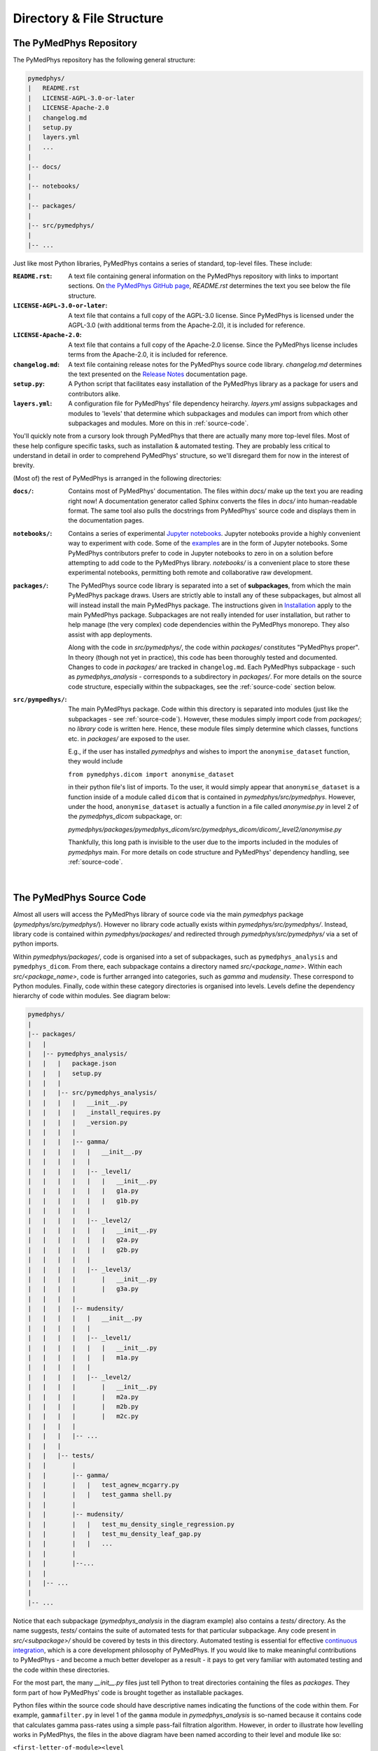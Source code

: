 Directory & File Structure
==================================

The PyMedPhys Repository
------------------------

The PyMedPhys repository has the following general structure:

.. code-block:: bash

   pymedphys/
   |   README.rst
   |   LICENSE-AGPL-3.0-or-later
   |   LICENSE-Apache-2.0
   |   changelog.md
   |   setup.py
   |   layers.yml
   |   ...
   |
   |-- docs/
   |
   |-- notebooks/
   |
   |-- packages/
   |
   |-- src/pymedphys/
   |
   |-- ...


Just like most Python libraries, PyMedPhys contains a series of standard,
top-level files. These include:

:``README.rst``: A text file containing general information on the PyMedPhys
                 repository with links to important sections. On `the PyMedPhys
                 GitHub page`_, *README.rst* determines the text you see below
                 the file structure.

:``LICENSE-AGPL-3.0-or-later``: A text file that contains a full copy of the
                                AGPL-3.0 license. Since PyMedPhys is licensed
                                under the AGPL-3.0 (with additional terms from
                                the Apache-2.0), it is included for reference.

:``LICENSE-Apache-2.0``: A text file that contains a full copy of the
                         Apache-2.0 license. Since the PyMedPhys license
                         includes terms from the Apache-2.0, it is included for
                         reference.

:``changelog.md``: A text file containing release notes for the PyMedPhys
                   source code library. *changelog.md* determines the text
                   presented on the `Release Notes`_ documentation page.

:``setup.py``: A Python script that facilitates easy installation of the
               PyMedPhys library as a package for users and contributors alike.

:``layers.yml``: A configuration file for PyMedPhys' file dependency heirarchy.
                 *layers.yml* assigns subpackages and modules to 'levels' that
                 determine which subpackages and modules can import from which
                 other subpackages and modules. More on this in
                 :ref:`source-code`.

You'll quickly note from a cursory look through PyMedPhys that there are
actually many more top-level files. Most of these help configure specific
tasks, such as installation & automated testing. They are probably less
critical to understand in detail in order to comprehend PyMedPhys' structure,
so we'll disregard them for now in the interest of brevity.

(Most of) the rest of PyMedPhys is arranged in the following directories:

:``docs/``: Contains most of PyMedPhys' documentation. The files within *docs/*
            make up the text you are reading right now! A documentation
            generator called Sphinx converts the files in *docs/* into
            human-readable format. The same tool also pulls the docstrings from
            PyMedPhys' source code and displays them in the documentation
            pages.

:``notebooks/``: Contains a series of experimental `Jupyter notebooks`_.
                 Jupyter notebooks provide a highly convenient way to
                 experiment with code. Some of the `examples`_ are in the form
                 of Jupyter notebooks. Some PyMedPhys contributors prefer to
                 code in Jupyter notebooks to zero in on a solution before
                 attempting to add code to the PyMedPhys library. *notebooks/*
                 is a convenient place to store these experimental notebooks,
                 permitting both remote and collaborative raw development.

:``packages/``: The PyMedPhys source code library is separated into a set of
                **subpackages**, from which the main PyMedPhys package draws.
                Users are strictly able to install any of these subpackages,
                but almost all will instead install the main PyMedPhys
                package. The instructions given in `Installation`_ apply to the
                main PyMedPhys package. Subpackages are not really intended for
                user installation, but rather to help manage (the very complex)
                code dependencies within the PyMedPhys monorepo. They also
                assist with app deployments.

                Along with the code in *src/pymedphys/*, the code within
                *packages/* constitutes "PyMedPhys proper". In theory (though
                not yet in practice), this code has been thoroughly tested
                and documented. Changes to code in *packages/* are tracked in
                ``changelog.md``. Each PyMedPhys subpackage - such as
                *pymedphys_analysis* - corresponds to a subdirectory in
                *packages/*. For more details on the source code structure,
                especially within the subpackages, see the :ref:`source-code`
                section below.

:``src/pympedhys/``: The main PyMedPhys package. Code within this directory
                     is separated into modules (just like the subpackages - see
                     :ref:`source-code`). However, these modules simply import
                     code from *packages/*; no *library* code is written here.
                     Hence, these module files simply determine which classes,
                     functions etc. in *packages/* are exposed to the user.

                     E.g., if the user has installed *pymedphys* and wishes
                     to import the ``anonymise_dataset`` function, they would
                     include

                     ``from pymedphys.dicom import anonymise_dataset``

                     in their python file's list of imports. To the user, it
                     would simply appear that ``anonymise_dataset`` is a
                     function inside of a module called ``dicom`` that is
                     contained in `pymedphys/src/pymedphys`. However, under the
                     hood, ``anonymise_dataset`` is actually a function in
                     a file called `anonymise.py` in level 2 of the
                     `pymedphys_dicom` subpackage, or:

                     *pymedphys/packages/pymedphys_dicom/src/pymedphys_dicom/dicom/_level2/anonymise.py*

                     Thankfully, this long path is invisible to the user due to
                     the imports included in the modules of *pymedphys* main.
                     For more details on code structure and PyMedPhys'
                     dependency handling, see :ref:`source-code`.



.. _`the PyMedPhys GitHub page`: https://github.com/pymedphys/pymedphys
.. _`examples`: ../user/examples/index.html
.. _`Installation`: ../getting-started/installation.html
.. _`Release Notes`: ../getting-started/changelog.html
.. _`Jupyter notebooks`: https://realpython.com/jupyter-notebook-introduction/
.. _`continuous integration`: https://en.wikipedia.org/wiki/Continuous_integration

|

.. _source-code:

The PyMedPhys Source Code
-------------------------

Almost all users will access the PyMedPhys library of source code via the
main `pymedphys` package (*pymedphys/src/pymedphys/*). However no library code
actually exists within *pymedphys/src/pymedphys/*. Instead, library code is
contained within *pymedphys/packages/* and redirected through
*pymedphys/src/pymedphys/* via a set of python imports.

Within *pymedphys/packages/*, code is organised into a set of subpackages,
such as ``pymedphys_analysis`` and ``pymedphys_dicom``. From there, each
subpackage contains a directory named `src/<package_name>`. Within each
`src/<package_name>`, code is further arranged into categories, such as
`gamma` and `mudensity`. These correspond to Python modules. Finally, code
within these category directories is organised into levels. Levels define the
dependency hierarchy of code within modules. See diagram below:

.. code-block:: bash

   pymedphys/
   |
   |-- packages/
   |   |
   |   |-- pymedphys_analysis/
   |   |   |   package.json
   |   |   |   setup.py
   |   |   |
   |   |   |-- src/pymedphys_analysis/
   |   |   |   |   __init__.py
   |   |   |   |   _install_requires.py
   |   |   |   |   _version.py
   |   |   |   |
   |   |   |   |-- gamma/
   |   |   |   |   |   __init__.py
   |   |   |   |   |
   |   |   |   |   |-- _level1/
   |   |   |   |   |   |   __init__.py
   |   |   |   |   |   |   g1a.py
   |   |   |   |   |   |   g1b.py
   |   |   |   |   |
   |   |   |   |   |-- _level2/
   |   |   |   |   |   |   __init__.py
   |   |   |   |   |   |   g2a.py
   |   |   |   |   |   |   g2b.py
   |   |   |   |   |
   |   |   |   |   |-- _level3/
   |   |   |   |       |   __init__.py
   |   |   |   |       |   g3a.py
   |   |   |   |
   |   |   |   |-- mudensity/
   |   |   |   |   |   __init__.py
   |   |   |   |   |
   |   |   |   |   |-- _level1/
   |   |   |   |   |   |   __init__.py
   |   |   |   |   |   |   m1a.py
   |   |   |   |   |
   |   |   |   |   |-- _level2/
   |   |   |   |       |   __init__.py
   |   |   |   |       |   m2a.py
   |   |   |   |       |   m2b.py
   |   |   |   |       |   m2c.py
   |   |   |   |
   |   |   |   |-- ...
   |   |   |
   |   |   |-- tests/
   |   |       |
   |   |       |-- gamma/
   |   |       |   |   test_agnew_mcgarry.py
   |   |       |   |   test_gamma shell.py
   |   |       |
   |   |       |-- mudensity/
   |   |       |   |   test_mu_density_single_regression.py
   |   |       |   |   test_mu_density_leaf_gap.py
   |   |       |   |   ...
   |   |       |
   |   |       |--...
   |   |
   |   |-- ...
   |
   |-- ...

Notice that each subpackage (`pymedphys_analysis` in the diagram example) also
contains a `tests/` directory. As the name suggests, `tests/` contains the
suite of automated tests for that particular subpackage. Any code present in
*src/<subpackage>/* should be covered by tests in this directory. Automated
testing is essential for effective `continuous integration`_, which is a core
development philosophy of PyMedPhys. If you would like to make meaningful
contributions to PyMedPhys - and become a much better developer as a result -
it pays to get very familiar with automated testing and the code within these
directories.

For the most part, the many *__init__.py* files just tell Python to treat
directories containing the files as *packages*. They form part of how
PyMedPhys' code is brought together as installable packages.

Python files within the source code should have descriptive names indicating
the functions of the code within them. For example, ``gammafilter.py`` in level
1 of the ``gamma`` module in `pymedphys_analysis` is so-named because it
contains code that calculates gamma pass-rates using a simple pass-fail
filtration algorithm. However, in order to illustrate how levelling works in
PyMedPhys, the files in the above diagram have been named according to their
level and module like so:

``<first-letter-of-module><level number><letter-to-differentiate-files-in-the-same-module-and-level>``

E.g. ``g2a.py`` is the first file in level 2 of the ``gamma`` module in the
above diagram.

The key to levelling is this: **The code contained in files of a particular
level should only depend on code in files of lower-numbered levels. Code should
never depend on code within files of the same level, nor of higher-numbered
levels.**

Note that, in practice, "depend on" really means "import code from" using
Python's ``import`` statement.

In our example, ``g2a.py`` is in level 2, so code in ``g2a.py`` can import code
from ``g1a.py``, because ``g1a.py`` is in level 1 (a lower-numbered level). In
contrast, code in ``g2a.py`` *cannot* import code from ``g2b.py`` (which is in
the same level) or ``g3a.py`` (which is in a higher-numbered level).

*This philosophy applies for modules (categories within subpackages) as well:*
Each module has an assigned level. A module's level is flexible; it can be
adjusted as needed. Modules are assigned levels in the file ``layers.yml``.
View this file to see the currently assigned level of a given module. Just as
with files, modules of a given level can import from lower level modules, but
not from modules of the same or higher levels. For example, at the time of
writing, ``mudensity`` is a level 2 module, and ``gamma`` is a ``level 3``
module. This means that any file within ``gamma``, such as ``g1a.py``, is free
to import from any file within ``mudensity``, such as ``m2a.py``, regardless of
that file's level within its own module. However, no file within ``mudensity``
is allowed to import from any file in ``gamma``. Note that a module's level is
unaffected by which subpackage/s it is in.

Thankfully, we are able to programatically check for any improper file
levelling. PyMedPhys' automated test suite includes a Python package called
``layer-linter``, which does just that!

For a further, in-depth explanation of the philosophy behind levelling
dependencies, see the :ref:`john-lakos` section.

|

.. _john-lakos:

John Lakos and Physical Design
------------------------------

The physical design of PyMedPhys is inspired by
John Lakos at Bloomberg, writer of Large-Scale C++ Software Design. He
describes this methodology in a talk he gave which is available on YouTube:

.. raw:: html

    <div style="position: relative; padding-bottom: 56.25%; height: 0; overflow: hidden; max-width: 100%; height: auto;">
        <iframe src="https://www.youtube.com/embed/QjFpKJ8Xx78?t=39m10s" frameborder="0" allowfullscreen style="position: absolute; top: 0; left: 0; width: 100%; height: 100%;"></iframe>
    </div></br>



The aim is to have an easy to understand hierarchy of component and package
dependencies that continues to be easy to hold in ones head even when there are
a very large number of these items.

This is achieved by levelling. The idea is that in each type of aggregation
there are only three levels, and each level can only depend on the levels lower
than it. Never those higher, nor those the same level. So as such, Level 1
components or packages can only depend on external dependencies. Level 2 can
depend on Level 1 or external, and then Level3 can depend ong Level 1, Level 2,
or external.

John Lakos uses three aggregation terms, component, package, and package group.
Primarily PyMedPhys avoids object oriented programming choosing functional
methods where appropriate. However within Python, a single python file itself
can act as a module object. This module object contains public and private
functions (or methods) and largely acts like an object in the object oriented
paradime. So the physical and logical component within PyMedPhys is being
interpreted as a single `.py` file that contains a range of functions.
A set of related components are levelled and grouped together in a package,
and then the set of these packages make up the package group of PyMedPhys
itself.

He presents the following diagram:

.. image:: ../img/physical_aggregation.png

It is important that the packages themselves are levelled. See in the following
image, even though the individual components themselves form a nice dependency
tree, the packages to which those components belong end up interdepending on
one another:

.. image:: ../img/group_cycle.png

In this case, it might be able to be solved by appropriately dividing the
components up into differently structured packages:

.. image:: ../img/group_tree.png
